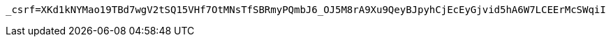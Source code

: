 [source,x-www-form-urlencoded,options="nowrap"]
----
_csrf=XKd1kNYMao19TBd7wgV2tSQ15VHf7OtMNsTfSBRmyPQmbJ6_OJ5M8rA9Xu9QeyBJpyhCjEcEyGjvid5hA6W7LCEErMcSWqiI
----